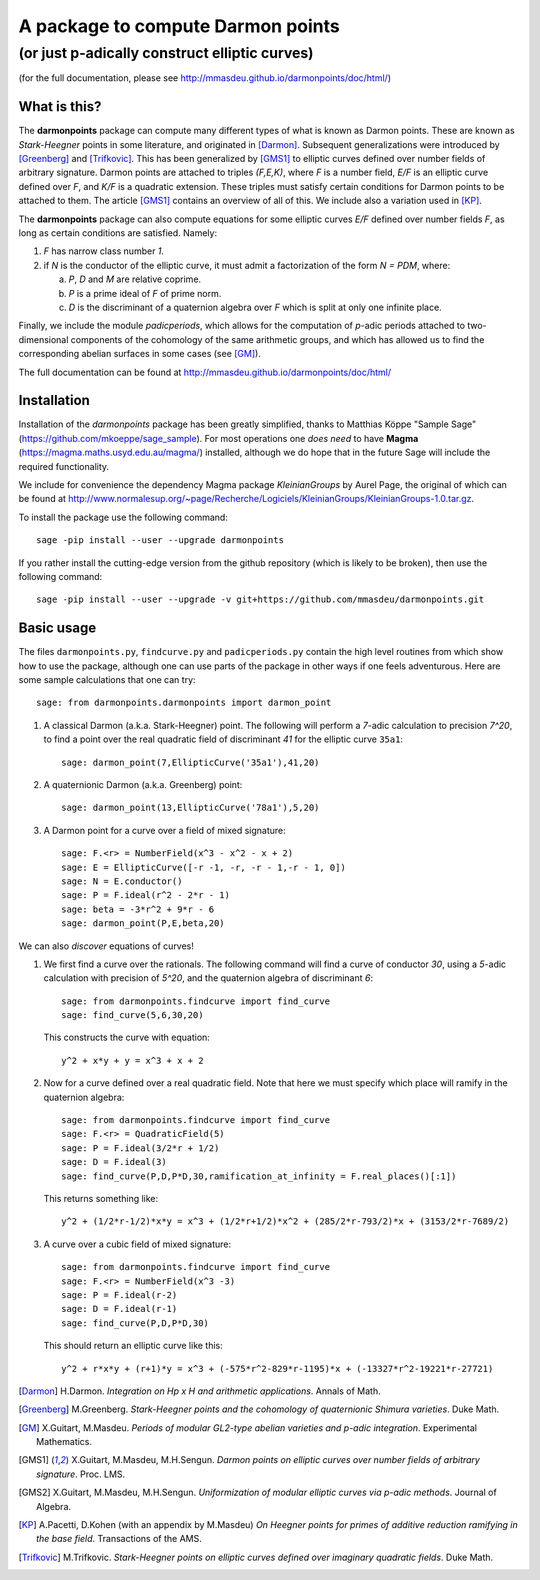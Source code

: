 ==================================
A package to compute Darmon points
==================================
----------------------------------------------
(or just p-adically construct elliptic curves)
----------------------------------------------
(for the full documentation, please see http://mmasdeu.github.io/darmonpoints/doc/html/)

What is this?
~~~~~~~~~~~~~
The **darmonpoints** package can compute many different types of what is known as Darmon points. These are known as *Stark-Heegner* points in some literature, and originated in [Darmon]_. Subsequent generalizations were introduced by [Greenberg]_ and [Trifkovic]_. This has been generalized by [GMS1]_ to elliptic curves defined over number fields of arbitrary signature. Darmon points are attached to triples `(F,E,K)`, where `F` is a number field, `E/F` is an elliptic curve defined over `F`, and `K/F` is a quadratic extension. These triples must satisfy certain conditions for Darmon points to be attached to them. The article [GMS1]_ contains an overview of all of this. We include also a variation used in [KP]_.

The **darmonpoints** package can also compute equations for some elliptic curves `E/F` defined over number fields `F`, as long as certain conditions are satisfied. Namely:

1) `F` has narrow class number `1`.
2) if `N` is the conductor of the elliptic curve, it must admit a factorization of the form `N = PDM`, where:

   a) `P`, `D` and `M` are relative coprime.
   b) `P` is a prime ideal of `F` of prime norm.
   c) `D` is the discriminant of a quaternion algebra over `F` which is split at only one infinite place.

Finally, we include the module *padicperiods*, which allows for the computation of `p`-adic periods attached to two-dimensional components of the cohomology of the same arithmetic groups, and which has allowed us to find the corresponding abelian surfaces in some cases (see [GM]_).

The full documentation can be found at http://mmasdeu.github.io/darmonpoints/doc/html/


Installation
~~~~~~~~~~~~

Installation of the *darmonpoints* package has been greatly simplified, thanks to Matthias Köppe "Sample Sage" (https://github.com/mkoeppe/sage_sample). For most operations one *does need* to have **Magma** (https://magma.maths.usyd.edu.au/magma/) installed, although we do hope that in the future Sage will include the required functionality.

We include for convenience the dependency Magma package *KleinianGroups* by Aurel Page, the original of which can be found at http://www.normalesup.org/~page/Recherche/Logiciels/KleinianGroups/KleinianGroups-1.0.tar.gz.

To install the package use the following command::

   sage -pip install --user --upgrade darmonpoints

If you rather install the cutting-edge version from the github repository (which is likely to be broken), then use the following command::

   sage -pip install --user --upgrade -v git+https://github.com/mmasdeu/darmonpoints.git

Basic usage
~~~~~~~~~~~

The files ``darmonpoints.py``, ``findcurve.py`` and ``padicperiods.py`` contain the high level routines from which show how to use the package, although one can use parts of the package in other ways if one feels adventurous. Here are some sample calculations that one can try::

    sage: from darmonpoints.darmonpoints import darmon_point

1) A classical Darmon (a.k.a. Stark-Heegner) point. The following will perform a `7`-adic calculation to precision `7^20`, to find a point over the real quadratic field of discriminant `41` for the elliptic curve ``35a1``::

    sage: darmon_point(7,EllipticCurve('35a1'),41,20)

2) A quaternionic Darmon (a.k.a. Greenberg) point::

    sage: darmon_point(13,EllipticCurve('78a1'),5,20)

3) A Darmon point for a curve over a field of mixed signature::

    sage: F.<r> = NumberField(x^3 - x^2 - x + 2)
    sage: E = EllipticCurve([-r -1, -r, -r - 1,-r - 1, 0])
    sage: N = E.conductor()
    sage: P = F.ideal(r^2 - 2*r - 1)
    sage: beta = -3*r^2 + 9*r - 6
    sage: darmon_point(P,E,beta,20)

We can also *discover* equations of curves!

1) We first find a curve over the rationals. The following command will find a curve of conductor `30`, using a `5`-adic calculation with precision of `5^20`, and the quaternion algebra of discriminant `6`::

     sage: from darmonpoints.findcurve import find_curve
     sage: find_curve(5,6,30,20)

   This constructs the curve with equation::

     y^2 + x*y + y = x^3 + x + 2


2) Now for a curve defined over a real quadratic field. Note that here we must specify which place will ramify in the quaternion algebra::

     sage: from darmonpoints.findcurve import find_curve
     sage: F.<r> = QuadraticField(5)
     sage: P = F.ideal(3/2*r + 1/2)
     sage: D = F.ideal(3)
     sage: find_curve(P,D,P*D,30,ramification_at_infinity = F.real_places()[:1])

   This returns something like::

     y^2 + (1/2*r-1/2)*x*y = x^3 + (1/2*r+1/2)*x^2 + (285/2*r-793/2)*x + (3153/2*r-7689/2)


3) A curve over a cubic field of mixed signature::

     sage: from darmonpoints.findcurve import find_curve
     sage: F.<r> = NumberField(x^3 -3)
     sage: P = F.ideal(r-2)
     sage: D = F.ideal(r-1)
     sage: find_curve(P,D,P*D,30)

   This should return an elliptic curve like this::

     y^2 + r*x*y + (r+1)*y = x^3 + (-575*r^2-829*r-1195)*x + (-13327*r^2-19221*r-27721)

..   [Darmon] H.Darmon. *Integration on Hp x H and arithmetic applications*. Annals of Math.
..   [Greenberg] M.Greenberg. *Stark-Heegner points and the cohomology of quaternionic Shimura varieties*. Duke Math.
..   [GM] X.Guitart, M.Masdeu. *Periods of modular GL2-type abelian varieties and p-adic integration*. Experimental Mathematics.
..   [GMS1] X.Guitart, M.Masdeu, M.H.Sengun. *Darmon points on elliptic curves over number fields of arbitrary signature*. Proc. LMS.
..   [GMS2] X.Guitart, M.Masdeu, M.H.Sengun. *Uniformization of modular elliptic curves via p-adic methods*. Journal of Algebra.
..   [KP] A.Pacetti, D.Kohen (with an appendix by M.Masdeu) *On Heegner points for primes of additive reduction ramifying in the base field*. Transactions of the AMS.
..   [Trifkovic] M.Trifkovic. *Stark-Heegner points on elliptic curves defined over imaginary quadratic fields*. Duke Math.
